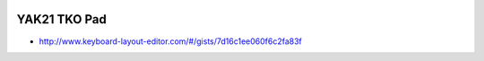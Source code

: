 .. image:: ../yak.png

YAK21 TKO Pad
=============

.. image:: yak-pad.png

* http://www.keyboard-layout-editor.com/#/gists/7d16c1ee060f6c2fa83f
